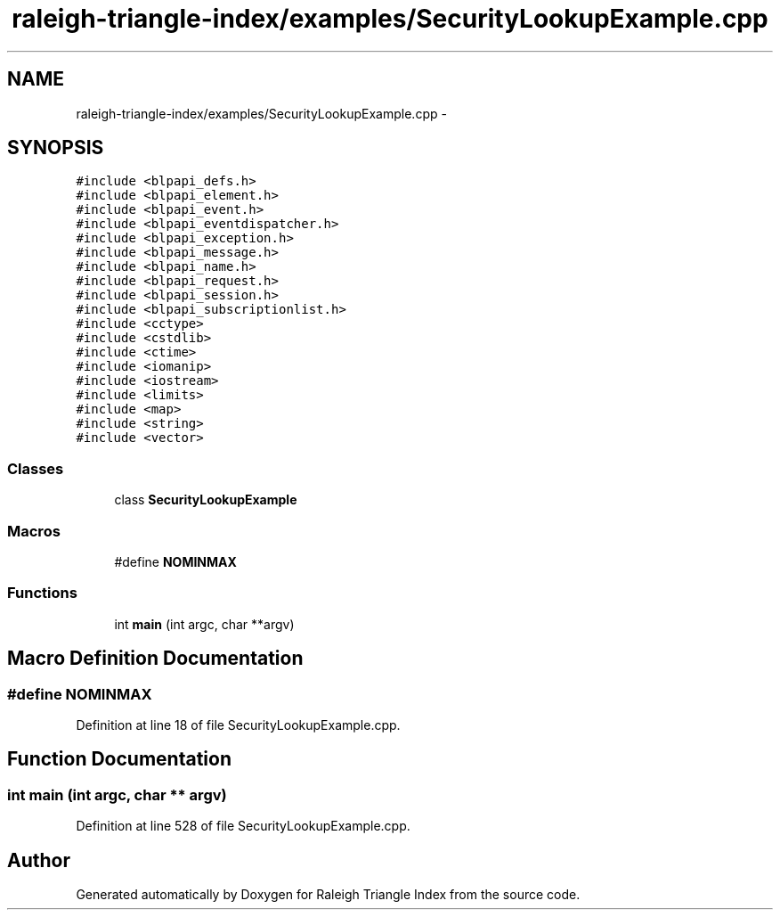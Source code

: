 .TH "raleigh-triangle-index/examples/SecurityLookupExample.cpp" 3 "Wed Apr 13 2016" "Version 1.0.0" "Raleigh Triangle Index" \" -*- nroff -*-
.ad l
.nh
.SH NAME
raleigh-triangle-index/examples/SecurityLookupExample.cpp \- 
.SH SYNOPSIS
.br
.PP
\fC#include <blpapi_defs\&.h>\fP
.br
\fC#include <blpapi_element\&.h>\fP
.br
\fC#include <blpapi_event\&.h>\fP
.br
\fC#include <blpapi_eventdispatcher\&.h>\fP
.br
\fC#include <blpapi_exception\&.h>\fP
.br
\fC#include <blpapi_message\&.h>\fP
.br
\fC#include <blpapi_name\&.h>\fP
.br
\fC#include <blpapi_request\&.h>\fP
.br
\fC#include <blpapi_session\&.h>\fP
.br
\fC#include <blpapi_subscriptionlist\&.h>\fP
.br
\fC#include <cctype>\fP
.br
\fC#include <cstdlib>\fP
.br
\fC#include <ctime>\fP
.br
\fC#include <iomanip>\fP
.br
\fC#include <iostream>\fP
.br
\fC#include <limits>\fP
.br
\fC#include <map>\fP
.br
\fC#include <string>\fP
.br
\fC#include <vector>\fP
.br

.SS "Classes"

.in +1c
.ti -1c
.RI "class \fBSecurityLookupExample\fP"
.br
.in -1c
.SS "Macros"

.in +1c
.ti -1c
.RI "#define \fBNOMINMAX\fP"
.br
.in -1c
.SS "Functions"

.in +1c
.ti -1c
.RI "int \fBmain\fP (int argc, char **argv)"
.br
.in -1c
.SH "Macro Definition Documentation"
.PP 
.SS "#define NOMINMAX"

.PP
Definition at line 18 of file SecurityLookupExample\&.cpp\&.
.SH "Function Documentation"
.PP 
.SS "int main (int argc, char ** argv)"

.PP
Definition at line 528 of file SecurityLookupExample\&.cpp\&.
.SH "Author"
.PP 
Generated automatically by Doxygen for Raleigh Triangle Index from the source code\&.
